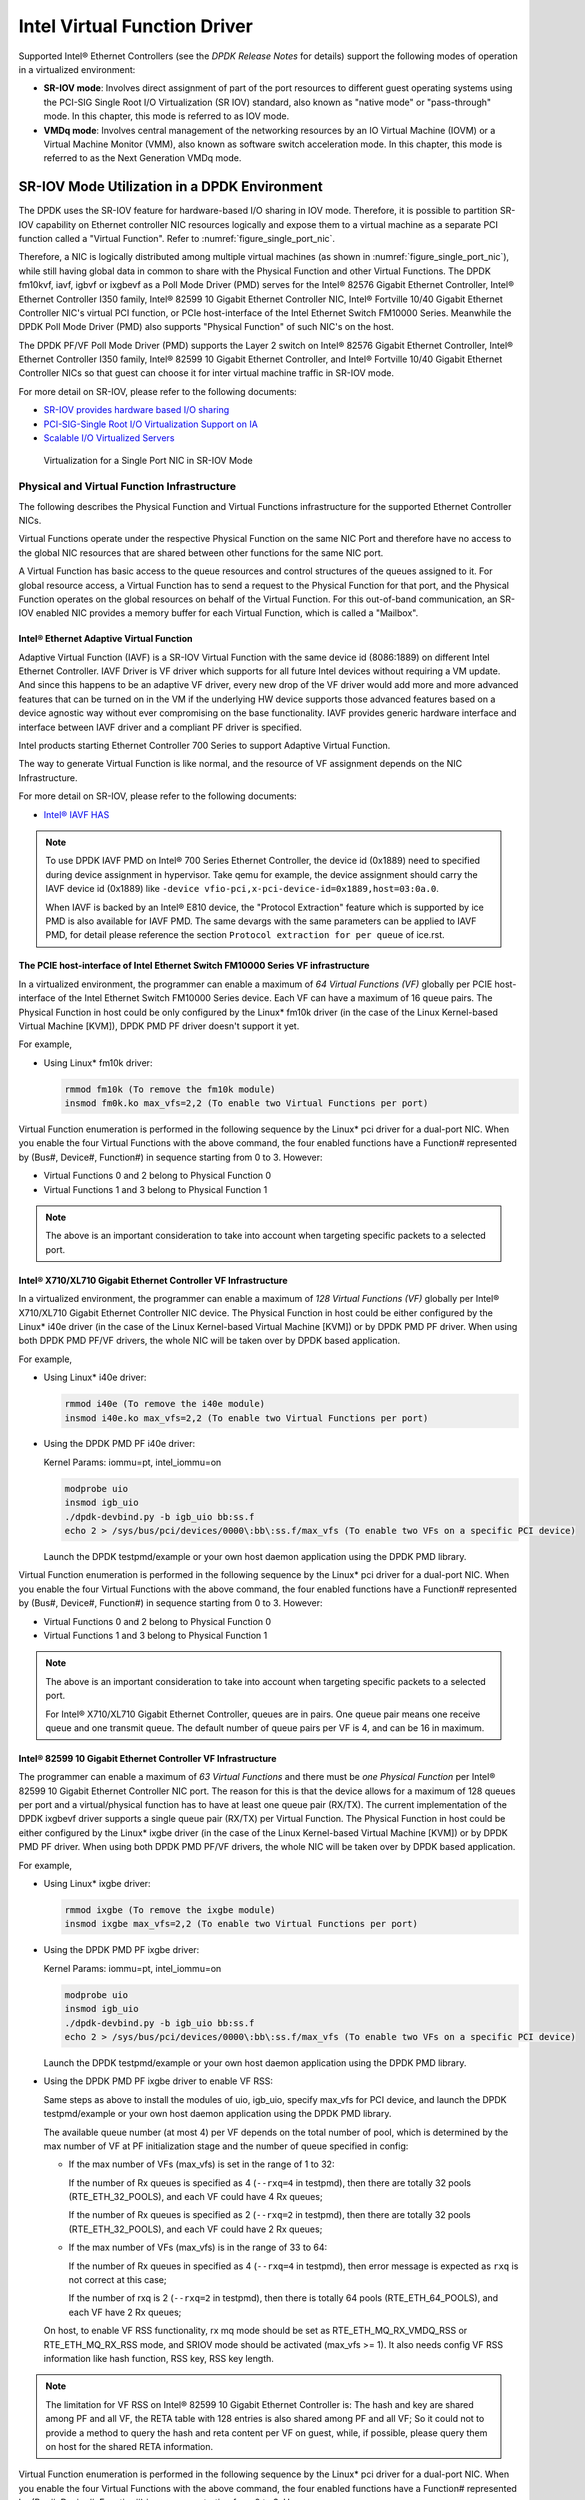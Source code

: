 ..  SPDX-License-Identifier: BSD-3-Clause
    Copyright(c) 2010-2014 Intel Corporation.

Intel Virtual Function Driver
=============================

Supported Intel® Ethernet Controllers (see the *DPDK Release Notes* for details)
support the following modes of operation in a virtualized environment:

*   **SR-IOV mode**: Involves direct assignment of part of the port resources to different guest operating systems
    using the PCI-SIG Single Root I/O Virtualization (SR IOV) standard,
    also known as "native mode" or "pass-through" mode.
    In this chapter, this mode is referred to as IOV mode.

*   **VMDq mode**: Involves central management of the networking resources by an IO Virtual Machine (IOVM) or
    a Virtual Machine Monitor (VMM), also known as software switch acceleration mode.
    In this chapter, this mode is referred to as the Next Generation VMDq mode.

SR-IOV Mode Utilization in a DPDK Environment
---------------------------------------------

The DPDK uses the SR-IOV feature for hardware-based I/O sharing in IOV mode.
Therefore, it is possible to partition SR-IOV capability on Ethernet controller NIC resources logically and
expose them to a virtual machine as a separate PCI function called a "Virtual Function".
Refer to :numref:`figure_single_port_nic`.

Therefore, a NIC is logically distributed among multiple virtual machines (as shown in :numref:`figure_single_port_nic`),
while still having global data in common to share with the Physical Function and other Virtual Functions.
The DPDK fm10kvf, iavf, igbvf or ixgbevf as a Poll Mode Driver (PMD) serves for the Intel® 82576 Gigabit Ethernet Controller,
Intel® Ethernet Controller I350 family, Intel® 82599 10 Gigabit Ethernet Controller NIC,
Intel® Fortville 10/40 Gigabit Ethernet Controller NIC's virtual PCI function, or PCIe host-interface of the Intel Ethernet Switch
FM10000 Series.
Meanwhile the DPDK Poll Mode Driver (PMD) also supports "Physical Function" of such NIC's on the host.

The DPDK PF/VF Poll Mode Driver (PMD) supports the Layer 2 switch on Intel® 82576 Gigabit Ethernet Controller,
Intel® Ethernet Controller I350 family, Intel® 82599 10 Gigabit Ethernet Controller,
and Intel® Fortville 10/40 Gigabit Ethernet Controller NICs so that guest can choose it for inter virtual machine traffic in SR-IOV mode.

For more detail on SR-IOV, please refer to the following documents:

*   `SR-IOV provides hardware based I/O sharing <http://www.intel.com/network/connectivity/solutions/vmdc.htm>`_

*   `PCI-SIG-Single Root I/O Virtualization Support on IA
    <http://www.intel.com/content/www/us/en/pci-express/pci-sig-single-root-io-virtualization-support-in-virtualization-technology-for-connectivity-paper.html>`_

*   `Scalable I/O Virtualized Servers <http://www.intel.com/content/www/us/en/virtualization/server-virtualization/scalable-i-o-virtualized-servers-paper.html>`_

.. _figure_single_port_nic:

.. figure:: img/single_port_nic.*

   Virtualization for a Single Port NIC in SR-IOV Mode


Physical and Virtual Function Infrastructure
~~~~~~~~~~~~~~~~~~~~~~~~~~~~~~~~~~~~~~~~~~~~

The following describes the Physical Function and Virtual Functions infrastructure for the supported Ethernet Controller NICs.

Virtual Functions operate under the respective Physical Function on the same NIC Port and therefore have no access
to the global NIC resources that are shared between other functions for the same NIC port.

A Virtual Function has basic access to the queue resources and control structures of the queues assigned to it.
For global resource access, a Virtual Function has to send a request to the Physical Function for that port,
and the Physical Function operates on the global resources on behalf of the Virtual Function.
For this out-of-band communication, an SR-IOV enabled NIC provides a memory buffer for each Virtual Function,
which is called a "Mailbox".

Intel® Ethernet Adaptive Virtual Function
^^^^^^^^^^^^^^^^^^^^^^^^^^^^^^^^^^^^^^^^^
Adaptive Virtual Function (IAVF) is a SR-IOV Virtual Function with the same device id (8086:1889) on different Intel Ethernet Controller.
IAVF Driver is VF driver which supports for all future Intel devices without requiring a VM update. And since this happens to be an adaptive VF driver,
every new drop of the VF driver would add more and more advanced features that can be turned on in the VM if the underlying HW device supports those
advanced features based on a device agnostic way without ever compromising on the base functionality. IAVF provides generic hardware interface and
interface between IAVF driver and a compliant PF driver is specified.

Intel products starting Ethernet Controller 700 Series to support Adaptive Virtual Function.

The way to generate Virtual Function is like normal, and the resource of VF assignment depends on the NIC Infrastructure.

For more detail on SR-IOV, please refer to the following documents:

*   `Intel® IAVF HAS <https://www.intel.com/content/dam/www/public/us/en/documents/product-specifications/ethernet-adaptive-virtual-function-hardware-spec.pdf>`_

.. note::

    To use DPDK IAVF PMD on Intel® 700 Series Ethernet Controller, the device id (0x1889) need to specified during device
    assignment in hypervisor. Take qemu for example, the device assignment should carry the IAVF device id (0x1889) like
    ``-device vfio-pci,x-pci-device-id=0x1889,host=03:0a.0``.

    When IAVF is backed by an Intel® E810 device, the "Protocol Extraction" feature which is supported by ice PMD is also
    available for IAVF PMD. The same devargs with the same parameters can be applied to IAVF PMD, for detail please reference
    the section ``Protocol extraction for per queue`` of ice.rst.

The PCIE host-interface of Intel Ethernet Switch FM10000 Series VF infrastructure
^^^^^^^^^^^^^^^^^^^^^^^^^^^^^^^^^^^^^^^^^^^^^^^^^^^^^^^^^^^^^^^^^^^^^^^^^^^^^^^^^

In a virtualized environment, the programmer can enable a maximum of *64 Virtual Functions (VF)*
globally per PCIE host-interface of the Intel Ethernet Switch FM10000 Series device.
Each VF can have a maximum of 16 queue pairs.
The Physical Function in host could be only configured by the Linux* fm10k driver
(in the case of the Linux Kernel-based Virtual Machine [KVM]), DPDK PMD PF driver doesn't support it yet.

For example,

*   Using Linux* fm10k driver:

    .. code-block:: console

        rmmod fm10k (To remove the fm10k module)
        insmod fm0k.ko max_vfs=2,2 (To enable two Virtual Functions per port)

Virtual Function enumeration is performed in the following sequence by the Linux* pci driver for a dual-port NIC.
When you enable the four Virtual Functions with the above command, the four enabled functions have a Function#
represented by (Bus#, Device#, Function#) in sequence starting from 0 to 3.
However:

*   Virtual Functions 0 and 2 belong to Physical Function 0

*   Virtual Functions 1 and 3 belong to Physical Function 1

.. note::

    The above is an important consideration to take into account when targeting specific packets to a selected port.

Intel® X710/XL710 Gigabit Ethernet Controller VF Infrastructure
^^^^^^^^^^^^^^^^^^^^^^^^^^^^^^^^^^^^^^^^^^^^^^^^^^^^^^^^^^^^^^^

In a virtualized environment, the programmer can enable a maximum of *128 Virtual Functions (VF)*
globally per Intel® X710/XL710 Gigabit Ethernet Controller NIC device.
The Physical Function in host could be either configured by the Linux* i40e driver
(in the case of the Linux Kernel-based Virtual Machine [KVM]) or by DPDK PMD PF driver.
When using both DPDK PMD PF/VF drivers, the whole NIC will be taken over by DPDK based application.

For example,

*   Using Linux* i40e  driver:

    .. code-block:: console

        rmmod i40e (To remove the i40e module)
        insmod i40e.ko max_vfs=2,2 (To enable two Virtual Functions per port)

*   Using the DPDK PMD PF i40e driver:

    Kernel Params: iommu=pt, intel_iommu=on

    .. code-block:: console

        modprobe uio
        insmod igb_uio
        ./dpdk-devbind.py -b igb_uio bb:ss.f
        echo 2 > /sys/bus/pci/devices/0000\:bb\:ss.f/max_vfs (To enable two VFs on a specific PCI device)

    Launch the DPDK testpmd/example or your own host daemon application using the DPDK PMD library.

Virtual Function enumeration is performed in the following sequence by the Linux* pci driver for a dual-port NIC.
When you enable the four Virtual Functions with the above command, the four enabled functions have a Function#
represented by (Bus#, Device#, Function#) in sequence starting from 0 to 3.
However:

*   Virtual Functions 0 and 2 belong to Physical Function 0

*   Virtual Functions 1 and 3 belong to Physical Function 1

.. note::

    The above is an important consideration to take into account when targeting specific packets to a selected port.

    For Intel® X710/XL710 Gigabit Ethernet Controller, queues are in pairs. One queue pair means one receive queue and
    one transmit queue. The default number of queue pairs per VF is 4, and can be 16 in maximum.

Intel® 82599 10 Gigabit Ethernet Controller VF Infrastructure
^^^^^^^^^^^^^^^^^^^^^^^^^^^^^^^^^^^^^^^^^^^^^^^^^^^^^^^^^^^^^

The programmer can enable a maximum of *63 Virtual Functions* and there must be *one Physical Function* per Intel® 82599
10 Gigabit Ethernet Controller NIC port.
The reason for this is that the device allows for a maximum of 128 queues per port and a virtual/physical function has to
have at least one queue pair (RX/TX).
The current implementation of the DPDK ixgbevf driver supports a single queue pair (RX/TX) per Virtual Function.
The Physical Function in host could be either configured by the Linux* ixgbe driver
(in the case of the Linux Kernel-based Virtual Machine [KVM]) or by DPDK PMD PF driver.
When using both DPDK PMD PF/VF drivers, the whole NIC will be taken over by DPDK based application.

For example,

*   Using Linux* ixgbe driver:

    .. code-block:: console

        rmmod ixgbe (To remove the ixgbe module)
        insmod ixgbe max_vfs=2,2 (To enable two Virtual Functions per port)

*   Using the DPDK PMD PF ixgbe driver:

    Kernel Params: iommu=pt, intel_iommu=on

    .. code-block:: console

        modprobe uio
        insmod igb_uio
        ./dpdk-devbind.py -b igb_uio bb:ss.f
        echo 2 > /sys/bus/pci/devices/0000\:bb\:ss.f/max_vfs (To enable two VFs on a specific PCI device)

    Launch the DPDK testpmd/example or your own host daemon application using the DPDK PMD library.

*   Using the DPDK PMD PF ixgbe driver to enable VF RSS:

    Same steps as above to install the modules of uio, igb_uio, specify max_vfs for PCI device, and
    launch the DPDK testpmd/example or your own host daemon application using the DPDK PMD library.

    The available queue number (at most 4) per VF depends on the total number of pool, which is
    determined by the max number of VF at PF initialization stage and the number of queue specified
    in config:

    *   If the max number of VFs (max_vfs) is set in the range of 1 to 32:

        If the number of Rx queues is specified as 4 (``--rxq=4`` in testpmd), then there are totally 32
        pools (RTE_ETH_32_POOLS), and each VF could have 4 Rx queues;

        If the number of Rx queues is specified as 2 (``--rxq=2`` in testpmd), then there are totally 32
        pools (RTE_ETH_32_POOLS), and each VF could have 2 Rx queues;

    *   If the max number of VFs (max_vfs) is in the range of 33 to 64:

        If the number of Rx queues in specified as 4 (``--rxq=4`` in testpmd), then error message is expected
        as ``rxq`` is not correct at this case;

        If the number of rxq is 2 (``--rxq=2`` in testpmd), then there is totally 64 pools (RTE_ETH_64_POOLS),
        and each VF have 2 Rx queues;

    On host, to enable VF RSS functionality, rx mq mode should be set as RTE_ETH_MQ_RX_VMDQ_RSS
    or RTE_ETH_MQ_RX_RSS mode, and SRIOV mode should be activated (max_vfs >= 1).
    It also needs config VF RSS information like hash function, RSS key, RSS key length.

.. note::

    The limitation for VF RSS on Intel® 82599 10 Gigabit Ethernet Controller is:
    The hash and key are shared among PF and all VF, the RETA table with 128 entries is also shared
    among PF and all VF; So it could not to provide a method to query the hash and reta content per
    VF on guest, while, if possible, please query them on host for the shared RETA information.

Virtual Function enumeration is performed in the following sequence by the Linux* pci driver for a dual-port NIC.
When you enable the four Virtual Functions with the above command, the four enabled functions have a Function#
represented by (Bus#, Device#, Function#) in sequence starting from 0 to 3.
However:

*   Virtual Functions 0 and 2 belong to Physical Function 0

*   Virtual Functions 1 and 3 belong to Physical Function 1

.. note::

    The above is an important consideration to take into account when targeting specific packets to a selected port.

Intel® 82576 Gigabit Ethernet Controller and Intel® Ethernet Controller I350 Family VF Infrastructure
^^^^^^^^^^^^^^^^^^^^^^^^^^^^^^^^^^^^^^^^^^^^^^^^^^^^^^^^^^^^^^^^^^^^^^^^^^^^^^^^^^^^^^^^^^^^^^^^^^^^^

In a virtualized environment, an Intel® 82576 Gigabit Ethernet Controller serves up to eight virtual machines (VMs).
The controller has 16 TX and 16 RX queues.
They are generally referred to (or thought of) as queue pairs (one TX and one RX queue).
This gives the controller 16 queue pairs.

A pool is a group of queue pairs for assignment to the same VF, used for transmit and receive operations.
The controller has eight pools, with each pool containing two queue pairs, that is, two TX and two RX queues assigned to each VF.

In a virtualized environment, an Intel® Ethernet Controller I350 family device serves up to eight virtual machines (VMs) per port.
The eight queues can be accessed by eight different VMs if configured correctly (the i350 has 4x1GbE ports each with 8T X and 8 RX queues),
that means, one Transmit and one Receive queue assigned to each VF.

For example,

*   Using Linux* igb driver:

    .. code-block:: console

        rmmod igb (To remove the igb module)
        insmod igb max_vfs=2,2 (To enable two Virtual Functions per port)

*   Using DPDK PMD PF igb driver:

    Kernel Params: iommu=pt, intel_iommu=on modprobe uio

    .. code-block:: console

        insmod igb_uio
        ./dpdk-devbind.py -b igb_uio bb:ss.f
        echo 2 > /sys/bus/pci/devices/0000\:bb\:ss.f/max_vfs (To enable two VFs on a specific pci device)

    Launch DPDK testpmd/example or your own host daemon application using the DPDK PMD library.

Virtual Function enumeration is performed in the following sequence by the Linux* pci driver for a four-port NIC.
When you enable the four Virtual Functions with the above command, the four enabled functions have a Function#
represented by (Bus#, Device#, Function#) in sequence, starting from 0 to 7.
However:

*   Virtual Functions 0 and 4 belong to Physical Function 0

*   Virtual Functions 1 and 5 belong to Physical Function 1

*   Virtual Functions 2 and 6 belong to Physical Function 2

*   Virtual Functions 3 and 7 belong to Physical Function 3

.. note::

    The above is an important consideration to take into account when targeting specific packets to a selected port.

Validated Hypervisors
~~~~~~~~~~~~~~~~~~~~~

The validated hypervisor is:

*   KVM (Kernel Virtual Machine) with  Qemu, version 0.14.0

However, the hypervisor is bypassed to configure the Virtual Function devices using the Mailbox interface,
the solution is hypervisor-agnostic.
Xen* and VMware* (when SR- IOV is supported) will also be able to support the DPDK with Virtual Function driver support.

Expected Guest Operating System in Virtual Machine
~~~~~~~~~~~~~~~~~~~~~~~~~~~~~~~~~~~~~~~~~~~~~~~~~~

The expected guest operating systems in a virtualized environment are:

*   Fedora* 14 (64-bit)

*   Ubuntu* 10.04 (64-bit)

For supported kernel versions, refer to the *DPDK Release Notes*.

.. _intel_vf_kvm:

Setting Up a KVM Virtual Machine Monitor
----------------------------------------

The following describes a target environment:

*   Host Operating System: Fedora 14

*   Hypervisor: KVM (Kernel Virtual Machine) with Qemu  version 0.14.0

*   Guest Operating System: Fedora 14

*   Linux Kernel Version: Refer to the  *DPDK Getting Started Guide*

*   Target Applications:  l2fwd, l3fwd-vf

The setup procedure is as follows:

#.  Before booting the Host OS, open **BIOS setup** and enable **Intel® VT features**.

#.  While booting the Host OS kernel, pass the intel_iommu=on kernel command line argument using GRUB.
    When using DPDK PF driver on host, pass the iommu=pt kernel command line argument in GRUB.

#.  Download qemu-kvm-0.14.0 from
    `http://sourceforge.net/projects/kvm/files/qemu-kvm/ <http://sourceforge.net/projects/kvm/files/qemu-kvm/>`_
    and install it in the Host OS using the following steps:

    When using a recent kernel (2.6.25+) with kvm modules included:

    .. code-block:: console

        tar xzf qemu-kvm-release.tar.gz
        cd qemu-kvm-release
        ./configure --prefix=/usr/local/kvm
        make
        sudo make install
        sudo /sbin/modprobe kvm-intel

    When using an older kernel, or a kernel from a distribution without the kvm modules,
    you must download (from the same link), compile and install the modules yourself:

    .. code-block:: console

        tar xjf kvm-kmod-release.tar.bz2
        cd kvm-kmod-release
        ./configure
        make
        sudo make install
        sudo /sbin/modprobe kvm-intel

    qemu-kvm installs in the /usr/local/bin directory.

    For more details about KVM configuration and usage, please refer to:

    `http://www.linux-kvm.org/page/HOWTO1 <http://www.linux-kvm.org/page/HOWTO1>`_.

#.  Create a Virtual Machine and install Fedora 14 on the Virtual Machine.
    This is referred to as the Guest Operating System (Guest OS).

#.  Download and install the latest ixgbe driver from
    `intel.com <https://downloadcenter.intel.com/download/14687>`_.

#.  In the Host OS

    When using Linux kernel ixgbe driver, unload the Linux ixgbe driver and reload it with the max_vfs=2,2 argument:

    .. code-block:: console

        rmmod ixgbe
        modprobe ixgbe max_vfs=2,2

    When using DPDK PMD PF driver, insert DPDK kernel module igb_uio and set the number of VF by sysfs max_vfs:

    .. code-block:: console

        modprobe uio
        insmod igb_uio
        ./dpdk-devbind.py -b igb_uio 02:00.0 02:00.1 0e:00.0 0e:00.1
        echo 2 > /sys/bus/pci/devices/0000\:02\:00.0/max_vfs
        echo 2 > /sys/bus/pci/devices/0000\:02\:00.1/max_vfs
        echo 2 > /sys/bus/pci/devices/0000\:0e\:00.0/max_vfs
        echo 2 > /sys/bus/pci/devices/0000\:0e\:00.1/max_vfs

    .. note::

        You need to explicitly specify number of vfs for each port, for example,
        in the command above, it creates two vfs for the first two ixgbe ports.

    Let say we have a machine with four physical ixgbe ports:


        0000:02:00.0

        0000:02:00.1

        0000:0e:00.0

        0000:0e:00.1

    The command above creates two vfs for device 0000:02:00.0:

    .. code-block:: console

        ls -alrt /sys/bus/pci/devices/0000\:02\:00.0/virt*
        lrwxrwxrwx. 1 root root 0 Apr 13 05:40 /sys/bus/pci/devices/0000:02:00.0/virtfn1 -> ../0000:02:10.2
        lrwxrwxrwx. 1 root root 0 Apr 13 05:40 /sys/bus/pci/devices/0000:02:00.0/virtfn0 -> ../0000:02:10.0

    It also creates two vfs for device 0000:02:00.1:

    .. code-block:: console

        ls -alrt /sys/bus/pci/devices/0000\:02\:00.1/virt*
        lrwxrwxrwx. 1 root root 0 Apr 13 05:51 /sys/bus/pci/devices/0000:02:00.1/virtfn1 -> ../0000:02:10.3
        lrwxrwxrwx. 1 root root 0 Apr 13 05:51 /sys/bus/pci/devices/0000:02:00.1/virtfn0 -> ../0000:02:10.1

#.  List the PCI devices connected and notice that the Host OS shows two Physical Functions (traditional ports)
    and four Virtual Functions (two for each port).
    This is the result of the previous step.

#.  Insert the pci_stub module to hold the PCI devices that are freed from the default driver using the following command
    (see http://www.linux-kvm.org/page/How_to_assign_devices_with_VT-d_in_KVM Section 4 for more information):

    .. code-block:: console

        sudo /sbin/modprobe pci-stub

    Unbind the default driver from the PCI devices representing the Virtual Functions.
    A script to perform this action is as follows:

    .. code-block:: console

        echo "8086 10ed" > /sys/bus/pci/drivers/pci-stub/new_id
        echo 0000:08:10.0 > /sys/bus/pci/devices/0000:08:10.0/driver/unbind
        echo 0000:08:10.0 > /sys/bus/pci/drivers/pci-stub/bind

    where, 0000:08:10.0 belongs to the Virtual Function visible in the Host OS.

#.  Now, start the Virtual Machine by running the following command:

    .. code-block:: console

        /usr/local/kvm/bin/qemu-system-x86_64 -m 4096 -smp 4 -boot c -hda lucid.qcow2 -device pci-assign,host=08:10.0

    where:

        — -m = memory to assign

        — -smp = number of smp cores

        — -boot = boot option

        — -hda = virtual disk image

        — -device = device to attach

    .. note::

        — The pci-assign,host=08:10.0 value indicates that you want to attach a PCI device
        to a Virtual Machine and the respective (Bus:Device.Function)
        numbers should be passed for the Virtual Function to be attached.

        — qemu-kvm-0.14.0 allows a maximum of four PCI devices assigned to a VM,
        but this is qemu-kvm version dependent since qemu-kvm-0.14.1 allows a maximum of five PCI devices.

        — qemu-system-x86_64 also has a -cpu command line option that is used to select the cpu_model
        to emulate in a Virtual Machine. Therefore, it can be used as:

        .. code-block:: console

            /usr/local/kvm/bin/qemu-system-x86_64 -cpu ?

            (to list all available cpu_models)

            /usr/local/kvm/bin/qemu-system-x86_64 -m 4096 -cpu host -smp 4 -boot c -hda lucid.qcow2 -device pci-assign,host=08:10.0

            (to use the same cpu_model equivalent to the host cpu)

        For more information, please refer to: `http://wiki.qemu.org/Features/CPUModels <http://wiki.qemu.org/Features/CPUModels>`_.

#.  If use vfio-pci to pass through device instead of pci-assign, steps 8 and 9 need to be updated to bind device to vfio-pci and
    replace pci-assign with vfio-pci when start virtual machine.

    .. code-block:: console

        sudo /sbin/modprobe vfio-pci

        echo "8086 10ed" > /sys/bus/pci/drivers/vfio-pci/new_id
        echo 0000:08:10.0 > /sys/bus/pci/devices/0000:08:10.0/driver/unbind
        echo 0000:08:10.0 > /sys/bus/pci/drivers/vfio-pci/bind

        /usr/local/kvm/bin/qemu-system-x86_64 -m 4096 -smp 4 -boot c -hda lucid.qcow2 -device vfio-pci,host=08:10.0

#.  Install and run DPDK host app to take  over the Physical Function. Eg.

    .. code-block:: console

        ./<build_dir>/app/dpdk-testpmd -l 0-3 -n 4 -- -i

#.  Finally, access the Guest OS using vncviewer with the localhost:5900 port and check the lspci command output in the Guest OS.
    The virtual functions will be listed as available for use.

#.  Configure and install the DPDK on the Guest OS as normal, that is, there is no change to the normal installation procedure.

.. note::

    If you are unable to compile the DPDK and you are getting "error: CPU you selected does not support x86-64 instruction set",
    power off the Guest OS and start the virtual machine with the correct -cpu option in the qemu- system-x86_64 command as shown in step 9.
    You must select the best x86_64 cpu_model to emulate or you can select host option if available.

.. note::

    Run the DPDK l2fwd sample application in the Guest OS with Hugepages enabled.
    For the expected benchmark performance, you must pin the cores from the Guest OS to the Host OS (taskset can be used to do this) and
    you must also look at the PCI Bus layout on the board to ensure you are not running the traffic over the QPI Interface.

.. note::

    *   The Virtual Machine Manager (the Fedora package name is virt-manager) is a utility for virtual machine management
        that can also be used to create, start, stop and delete virtual machines.
        If this option is used, step 2 and 6 in the instructions provided will be different.

    *   virsh, a command line utility for virtual machine management,
        can also be used to bind and unbind devices to a virtual machine in Ubuntu.
        If this option is used, step 6 in the instructions provided will be different.

    *   The Virtual Machine Monitor (see :numref:`figure_perf_benchmark`) is equivalent to a Host OS with KVM installed as described in the instructions.

.. _figure_perf_benchmark:

.. figure:: img/perf_benchmark.*

   Performance Benchmark Setup


DPDK SR-IOV PMD PF/VF Driver Usage Model
----------------------------------------

Fast Host-based Packet Processing
~~~~~~~~~~~~~~~~~~~~~~~~~~~~~~~~~

Software Defined Network (SDN) trends are demanding fast host-based packet handling.
In a virtualization environment,
the DPDK VF PMD performs the same throughput result as a non-VT native environment.

With such host instance fast packet processing, lots of services such as filtering, QoS,
DPI can be offloaded on the host fast path.

:numref:`figure_fast_pkt_proc` shows the scenario where some VMs directly communicate externally via a VFs,
while others connect to a virtual switch and share the same uplink bandwidth.

.. _figure_fast_pkt_proc:

.. figure:: img/fast_pkt_proc.*

   Fast Host-based Packet Processing


SR-IOV (PF/VF) Approach for Inter-VM Communication
--------------------------------------------------

Inter-VM data communication is one of the traffic bottle necks in virtualization platforms.
SR-IOV device assignment helps a VM to attach the real device, taking advantage of the bridge in the NIC.
So VF-to-VF traffic within the same physical port (VM0<->VM1) have hardware acceleration.
However, when VF crosses physical ports (VM0<->VM2), there is no such hardware bridge.
In this case, the DPDK PMD PF driver provides host forwarding between such VMs.

:numref:`figure_inter_vm_comms` shows an example.
In this case an update of the MAC address lookup tables in both the NIC and host DPDK application is required.

In the NIC, writing the destination of a MAC address belongs to another cross device VM to the PF specific pool.
So when a packet comes in, its destination MAC address will match and forward to the host DPDK PMD application.

In the host DPDK application, the behavior is similar to L2 forwarding,
that is, the packet is forwarded to the correct PF pool.
The SR-IOV NIC switch forwards the packet to a specific VM according to the MAC destination address
which belongs to the destination VF on the VM.

.. _figure_inter_vm_comms:

.. figure:: img/inter_vm_comms.*

   Inter-VM Communication


Windows Support
---------------

*   IAVF PMD currently is supported only inside Windows guest created on Linux host.

*   Physical PCI resources are exposed as virtual functions
    into Windows VM using SR-IOV pass-through feature.

*   Create a Windows guest on Linux host using KVM hypervisor.
    Refer to the steps mentioned in the above section: :ref:`intel_vf_kvm`.

*   In the Host machine, download and install the kernel Ethernet driver
    for `i40e <https://downloadcenter.intel.com/download/24411>`_
    or `ice <https://downloadcenter.intel.com/download/29746>`_.

*   For Windows guest, install NetUIO driver
    in place of existing built-in (inbox) Virtual Function driver.

*   To load NetUIO driver, follow the steps mentioned in `dpdk-kmods repository
    <https://git.dpdk.org/dpdk-kmods/tree/windows/netuio/README.rst>`_.


Inline IPsec Support
--------------------

*   IAVF PMD supports inline crypto processing depending on the underlying
    hardware crypto capabilities. IPsec Security Gateway Sample Application
    supports inline IPsec processing for IAVF PMD. For more details see the
    IPsec Security Gateway Sample Application and Security library
    documentation.

ice: VF inserts VLAN tag incorrectly on AVX-512 Tx path
~~~~~~~~~~~~~~~~~~~~~~~~~~~~~~~~~~~~~~~~~~~~~~~~~~~~~~~

When the kernel driver requests the VF to use the L2TAG2 field of the Tx context
descriptor to insert the hardware offload VLAN tag,
AVX-512 Tx path cannot handle this case correctly
due to its lack of support for the Tx context descriptor.

The VLAN tag will be inserted to the wrong location (inner of QinQ)
on AVX-512 Tx path.
That is inconsistent with the behavior of PF (outer of QinQ).
The ice kernel driver version newer than 1.8.9 requests to use L2TAG2
and has this issue.

Set the parameter `--force-max-simd-bitwidth` as 64/128/256
to avoid selecting AVX-512 Tx path.
